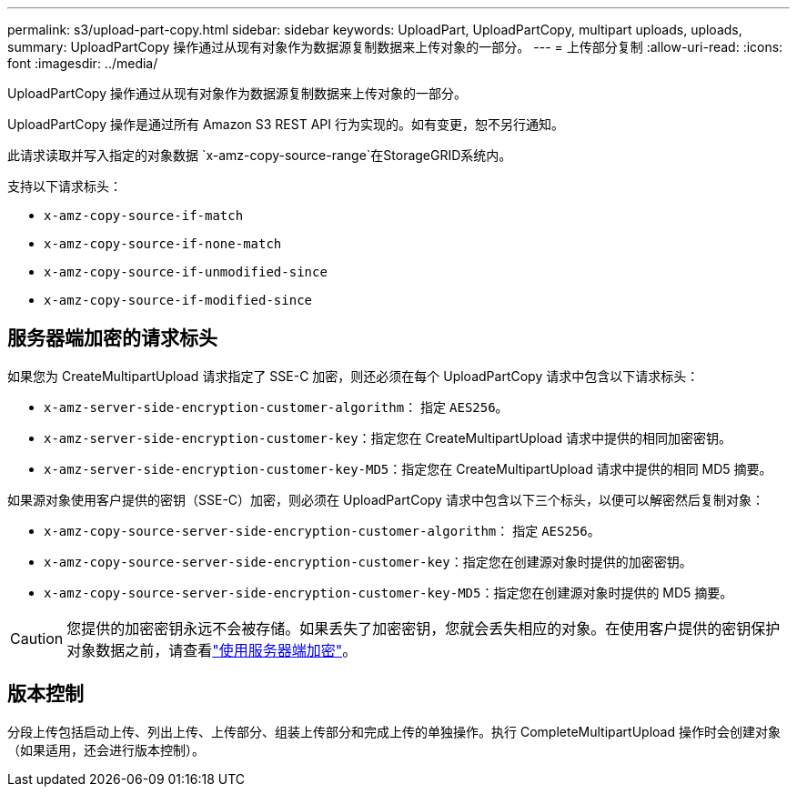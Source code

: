 ---
permalink: s3/upload-part-copy.html 
sidebar: sidebar 
keywords: UploadPart, UploadPartCopy, multipart uploads, uploads, 
summary: UploadPartCopy 操作通过从现有对象作为数据源复制数据来上传对象的一部分。 
---
= 上传部分复制
:allow-uri-read: 
:icons: font
:imagesdir: ../media/


[role="lead"]
UploadPartCopy 操作通过从现有对象作为数据源复制数据来上传对象的一部分。

UploadPartCopy 操作是通过所有 Amazon S3 REST API 行为实现的。如有变更，恕不另行通知。

此请求读取并写入指定的对象数据 `x-amz-copy-source-range`在StorageGRID系统内。

支持以下请求标头：

* `x-amz-copy-source-if-match`
* `x-amz-copy-source-if-none-match`
* `x-amz-copy-source-if-unmodified-since`
* `x-amz-copy-source-if-modified-since`




== 服务器端加密的请求标头

如果您为 CreateMultipartUpload 请求指定了 SSE-C 加密，则还必须在每个 UploadPartCopy 请求中包含以下请求标头：

* `x-amz-server-side-encryption-customer-algorithm`： 指定 `AES256`。
* `x-amz-server-side-encryption-customer-key`：指定您在 CreateMultipartUpload 请求中提供的相同加密密钥。
* `x-amz-server-side-encryption-customer-key-MD5`：指定您在 CreateMultipartUpload 请求中提供的相同 MD5 摘要。


如果源对象使用客户提供的密钥（SSE-C）加密，则必须在 UploadPartCopy 请求中包含以下三个标头，以便可以解密然后复制对象：

* `x-amz-copy-source​-server-side​-encryption​-customer-algorithm`： 指定 `AES256`。
* `x-amz-copy-source​-server-side-encryption-customer-key`：指定您在创建源对象时提供的加密密钥。
* `x-amz-copy-source​-server-side-encryption-customer-key-MD5`：指定您在创建源对象时提供的 MD5 摘要。



CAUTION: 您提供的加密密钥永远不会被存储。如果丢失了加密密钥，您就会丢失相应的对象。在使用客户提供的密钥保护对象数据之前，请查看link:using-server-side-encryption.html["使用服务器端加密"]。



== 版本控制

分段上传包括启动上传、列出上传、上传部分、组装上传部分和完成上传的单独操作。执行 CompleteMultipartUpload 操作时会创建对象（如果适用，还会进行版本控制）。
